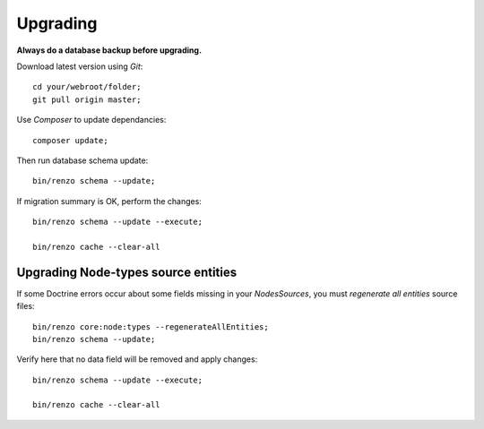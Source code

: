 .. _upgrading:

=========
Upgrading
=========

**Always do a database backup before upgrading.**

Download latest version using *Git*::

    cd your/webroot/folder;
    git pull origin master;

Use *Composer* to update dependancies::

    composer update;

Then run database schema update::

    bin/renzo schema --update;

If migration summary is OK, perform the changes::

    bin/renzo schema --update --execute;

    bin/renzo cache --clear-all

Upgrading Node-types source entities
------------------------------------

If some Doctrine errors occur about some fields missing in your *NodesSources*,
you must *regenerate all entities* source files::

    bin/renzo core:node:types --regenerateAllEntities;
    bin/renzo schema --update;

Verify here that no data field will be removed and apply changes::

    bin/renzo schema --update --execute;

    bin/renzo cache --clear-all
